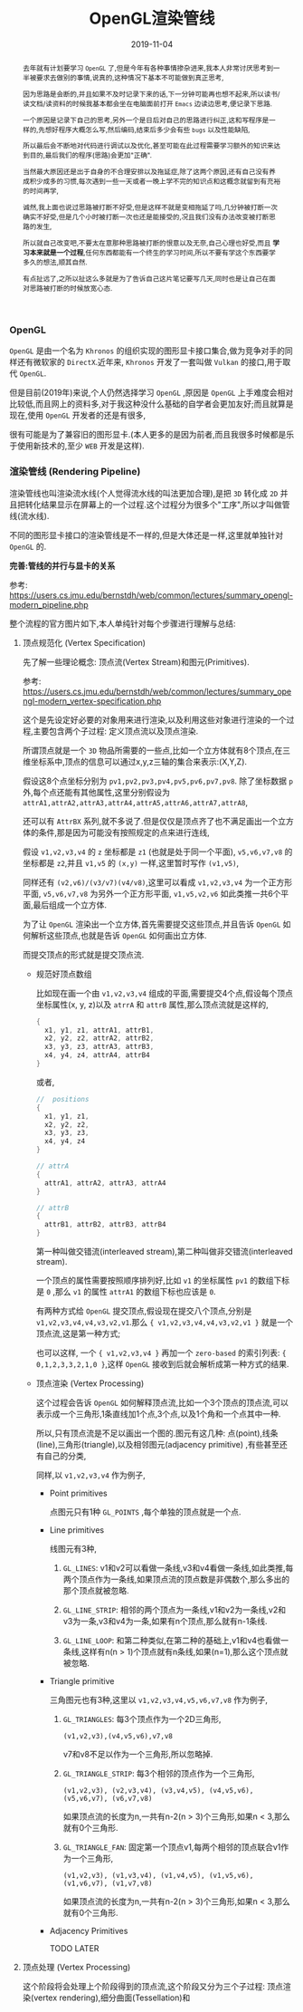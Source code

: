 #+title: OpenGL渲染管线
#+date: 2019-11-04
#+index: OpenGL渲染管线
#+tags: OpenGL
#+status: D
#+begin_abstract
去年就有计划要学习 =OpenGL= 了,但是今年有各种事情掺杂进来,我本人非常讨厌思考到一半被要求去做别的事情,说真的,这种情况下基本不可能做到真正思考,

因为思路是会断的,并且如果不及时记录下来的话,下一分钟可能再也想不起来,所以读书/读文档/读资料的时候我基本都会坐在电脑面前打开 =Emacs= 边读边思考,便记录下思路.

一个原因是记录下自己的思考,另外一个是日后对自己的思路进行纠正,这和写程序是一样的,先想好程序大概怎么写,然后编码,结束后多少会有些 =bugs= 以及性能缺陷,

所以最后会不断地对代码进行调试以及优化,甚至可能在此过程需要学习额外的知识来达到目的,最后我们的程序(思路)会更加"正确".

当然最大原因还是出于自身的不合理安排以及拖延症,除了这两个原因,还有自己没有养成积少成多的习惯,每次遇到一些一天或者一晚上学不完的知识点和这概念就留到有充裕的时间再学,

诚然,我上面也说过思路被打断不好受,但是这样不就是变相拖延了吗,几分钟被打断一次确实不好受,但是几个小时被打断一次也还是能接受的,况且我们没有办法改变被打断思路的发生,

所以就自己改变吧,不要太在意那种思路被打断的恨意以及无奈,自己心理也好受,而且 *学习本来就是一个过程*,任何东西都能有一个终生的学习时间,所以不要有学这个东西要学多久的想法,顺其自然.

有点扯远了,之所以扯这么多就是为了告诉自己这片笔记要写几天,同时也是让自己在面对思路被打断的时候放宽心态.
#+end_abstract

#+macro: vertex 顶点
#+macro: shader 着色
#+macro: primitive 图元


*** OpenGL

=OpenGL= 是由一个名为 =Khronos= 的组织实现的图形显卡接口集合,做为竞争对手的同样还有微软家的 =DirectX=.近年来, =Khronos= 开发了一套叫做 =Vulkan= 的接口,用于取代 =OpenGL=.

但是目前(2019年)来说,个人仍然选择学习 =OpenGL= ,原因是 =OpenGL= 上手难度会相对比较低,而且网上的资料多,对于我这种没什么基础的自学者会更加友好;而且就算是现在,使用 =OpenGL= 开发者的还是有很多,

很有可能是为了兼容旧的图形显卡.(本人更多的是因为前者,而且我很多时候都是乐于使用新技术的,至少 =WEB= 开发是这样).


*** 渲染管线 (Rendering Pipeline)

渲染管线也叫渲染流水线(个人觉得流水线的叫法更加合理),是把 =3D= 转化成 =2D= 并且把转化结果显示在屏幕上的一个过程.这个过程分为很多个"工序",所以才叫做管线(流水线).

不同的图形显卡接口的渲染管线是不一样的,但是大体还是一样,这里就单独针对 =OpenGL= 的.

*完善:管线的并行与显卡的关系*

参考: https://users.cs.jmu.edu/bernstdh/web/common/lectures/summary_opengl-modern_pipeline.php

整个流程的官方图片如下,本人单纯针对每个步骤进行理解与总结:

1. {{{vertex}}}规范化 (Vertex Specification)

   先了解一些理论概念: {{{vertex}}}流(Vertex Stream)和{{{primitive}}}(Primitives).

   参考: https://users.cs.jmu.edu/bernstdh/web/common/lectures/summary_opengl-modern_vertex-specification.php
   

   这个是先设定好必要的对象用来进行渲染,以及利用这些对象进行渲染的一个过程,主要包含两个子过程: 定义{{{vertex}}}流以及{{{vertex}}}渲染.

   所谓{{{vertex}}}就是一个 =3D= 物品所需要的一些点,比如一个立方体就有8个{{{vertex}}},在三维坐标系中,{{{vertex}}}的信息可以通过x,y,z三轴的集合来表示:(X,Y,Z).

   假设这8个点坐标分别为 =pv1,pv2,pv3,pv4,pv5,pv6,pv7,pv8=. 除了坐标数据 =p= 外,每个点还能有其他属性,这里分别假设为 =attrA1,attrA2,attrA3,attrA4,attrA5,attrA6,attrA7,attrA8=,

   还可以有 =AttrBX= 系列,就不多说了.但是仅仅是{{{vertex}}}齐了也不满足画出一个立方体的条件,那是因为可能没有按照规定的点来进行连线,

   假设 =v1,v2,v3,v4= 的 =z= 坐标都是 =z1= (也就是处于同一个平面), =v5,v6,v7,v8= 的坐标都是 =z2=,并且 =v1,v5= 的 =(x,y)= 一样,这里暂时写作 =(v1,v5)=,

   同样还有 =(v2,v6)/(v3/v7)(v4/v8)=,这里可以看成 =v1,v2,v3,v4= 为一个正方形平面, =v5,v6,v7,v8= 为另外一个正方形平面, =v1,v5,v2,v6= 如此类推一共6个平面,最后组成一个立方体.

   为了让 =OpenGL= 渲染出一个立方体,首先需要提交这些{{{vertex}}},并且告诉 =OpenGL= 如何解析这些{{{vertex}}},也就是告诉 =OpenGL= 如何画出立方体.

   而提交{{{vertex}}}的形式就是提交{{{vertex}}}流.

   - 规范好{{{vertex}}}数组

     比如现在画一个由 =v1,v2,v3,v4= 组成的平面,需要提交4个点,假设每个{{{vertex}}}坐标属性(x, y, z)以及 =atrrA= 和 =attrB= 属性,那么{{{vertex}}}流就是这样的,

     #+BEGIN_SRC cpp
     {
       x1, y1, z1, attrA1, attrB1,
       x2, y2, z2, attrA2, attrB2,
       x3, y3, z3, attrA3, attrB3,
       x4, y4, z4, attrA4, attrB4
     }
     #+END_SRC

     或者,

     #+BEGIN_SRC cpp
     //  positions
     {             
       x1, y1, z1,
       x2, y2, z2,       
       x3, y3, z3,
       x4, y4, z4
     }

     // attrA
     {
       attrA1, attrA2, attrA3, attrA4
     }

     // attrB
     {
       attrB1, attrB2, attrB3, attrB4
     }
     #+END_SRC

     第一种叫做交错流(interleaved stream),第二种叫做非交错流(interleaved stream).

     一个{{{vertex}}}的属性需要按照顺序排列好,比如 =v1= 的坐标属性 =pv1= 的数组下标是 =0= ,那么 =v1= 的属性 =attrA1= 的数组下标也应该是 =0=.

     有两种方式给 =OpenGL= 提交{{{vertex}}},假设现在提交八个{{{vertex}}},分别是 =v1,v2,v3,v4,v4,v3,v2,v1=.那么 ={ v1,v2,v3,v4,v4,v3,v2,v1 }= 就是一个{{{vertex}}}流,这是第一种方式;

     也可以这样, 一个 ={ v1,v2,v3,v4 }= 再加一个 =zero-based= 的索引列表: ={ 0,1,2,3,3,2,1,0 }=,这样 =OpenGL= 接收到后就会解析成第一种方式的结果.

   - {{{vertex}}}渲染 (Vertex Processing)

     这个过程会告诉 =OpenGL= 如何解释{{{vertex}}}流,比如一个3个{{{vertex}}}的{{{vertex}}}流,可以表示成一个三角形,1条直线加1个点,3个点,以及1个角和一个点其中一种.

     所以,只有{{{vertex}}}流是不足以画出一个图的.图元有这几种: 点(point),线条(line),三角形(triangle),以及相邻图元(adjacency primitive) ,有些甚至还有自己的分类,

     同样,以 =v1,v2,v3,v4= 作为例子,

     - Point primitives

       点图元只有1种 =GL_POINTS= ,每个单独的{{{vertex}}}就是一个点.

     - Line primitives

       线图元有3种,

       1. =GL_LINES=: v1和v2可以看做一条线,v3和v4看做一条线,如此类推,每两个{{{vertex}}}作为一条线,如果{{{vertex}}}流的{{{vertex}}}数是非偶数个,那么多出的那个{{{vertex}}}就被忽略.

       2. =GL_LINE_STRIP=: 相邻的两个{{{vertex}}}为一条线,v1和v2为一条线,v2和v3为一条,v3和v4为一条,如果有n个{{{vertex}}},那么就有n-1条线.

       3. =GL_LINE_LOOP=: 和第二种类似,在第二种的基础上,v1和v4也看做一条线,这样有n(n > 1)个{{{vertex}}}就有n条线,如果(n=1),那么这个{{{vertex}}}就被忽略.

     - Triangle primitive

       三角图元也有3种,这里以 =v1,v2,v3,v4,v5,v6,v7,v8= 作为例子,

       1. =GL_TRIANGLES=: 每3个{{{vertex}}}作为一个2D三角形,

          #+BEGIN_EXAMPLE
          (v1,v2,v3),(v4,v5,v6),v7,v8
          #+END_EXAMPLE

          v7和v8不足以作为一个三角形,所以忽略掉.

       2. =GL_TRIANGLE_STRIP=: 每3个相邻的{{{vertex}}}作为一个三角形,

          #+BEGIN_EXAMPLE
          (v1,v2,v3), (v2,v3,v4), (v3,v4,v5), (v4,v5,v6), (v5,v6,v7), (v6,v7,v8)
          #+END_EXAMPLE

          如果{{{vertex}}}流的长度为n,一共有n-2(n > 3)个三角形,如果n < 3,那么就有0个三角形.

       3. =GL_TRIANGLE_FAN=: 固定第一个{{{vertex}}}v1,每两个相邻的{{{vertex}}}联合v1作为一个三角形,

          #+BEGIN_EXAMPLE
          (v1,v2,v3), (v1,v3,v4), (v1,v4,v5), (v1,v5,v6), (v1,v6,v7), (v1,v7,v8)
          #+END_EXAMPLE

          如果{{{vertex}}}流的长度为n,一共有n-2(n > 3)个三角形,如果n < 3,那么就有0个三角形.
          
     - Adjacency Primitives

       TODO LATER


2. {{{vertex}}}处理 (Vertex Processing)

   这个阶段将会处理上个阶段得到的{{{vertex}}}流,这个阶段又分为三个子过程: {{{vertex}}}渲染(vertex rendering),细分曲面(Tessellation)和
